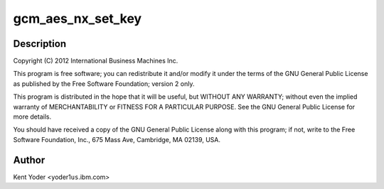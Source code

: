 .. -*- coding: utf-8; mode: rst -*-
.. src-file: drivers/crypto/nx/nx-aes-gcm.c

.. _`gcm_aes_nx_set_key`:

gcm_aes_nx_set_key
==================

.. c:function:: int gcm_aes_nx_set_key(struct crypto_aead *tfm, const u8 *in_key, unsigned int key_len)

    :param struct crypto_aead \*tfm:
        *undescribed*

    :param const u8 \*in_key:
        *undescribed*

    :param unsigned int key_len:
        *undescribed*

.. _`gcm_aes_nx_set_key.description`:

Description
-----------

Copyright (C) 2012 International Business Machines Inc.

This program is free software; you can redistribute it and/or modify
it under the terms of the GNU General Public License as published by
the Free Software Foundation; version 2 only.

This program is distributed in the hope that it will be useful,
but WITHOUT ANY WARRANTY; without even the implied warranty of
MERCHANTABILITY or FITNESS FOR A PARTICULAR PURPOSE.  See the
GNU General Public License for more details.

You should have received a copy of the GNU General Public License
along with this program; if not, write to the Free Software
Foundation, Inc., 675 Mass Ave, Cambridge, MA 02139, USA.

.. _`gcm_aes_nx_set_key.author`:

Author
------

Kent Yoder <yoder1\ ``us``\ .ibm.com>

.. This file was automatic generated / don't edit.

